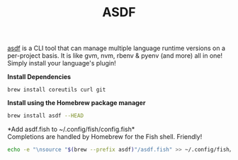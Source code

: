 #+TITLE: ASDF
[[https://asdf-vm.com/][asdf]] is a CLI tool that can manage multiple language runtime versions on a per-project basis. It is like gvm, nvm, rbenv & pyenv (and more) all in one! Simply install your language's plugin!


*Install Dependencies*
#+begin_src fish
brew install coreutils curl git
#+end_src

*Install using the Homebrew package manager*
#+begin_src sh
brew install asdf --HEAD
#+end_src

*Add asdf.fish to ~/.config/fish/config.fish*\\
Completions are handled by Homebrew for the Fish shell. Friendly!
#+begin_src sh
echo -e "\nsource "$(brew --prefix asdf)"/asdf.fish" >> ~/.config/fish/config.fish
#+end_src
